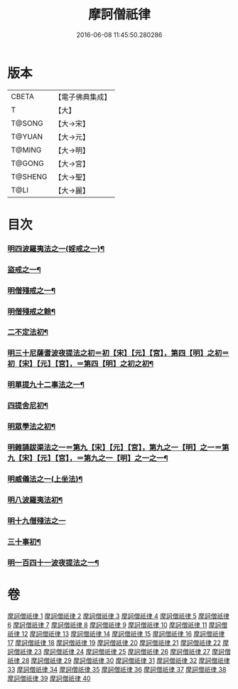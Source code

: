 #+TITLE: 摩訶僧祇律 
#+DATE: 2016-06-08 11:45:50.280286

* 版本
 |     CBETA|【電子佛典集成】|
 |         T|【大】     |
 |    T@SONG|【大→宋】   |
 |    T@YUAN|【大→元】   |
 |    T@MING|【大→明】   |
 |    T@GONG|【大→宮】   |
 |   T@SHENG|【大→聖】   |
 |      T@LI|【大→麗】   |

* 目次
*** [[file:KR6k0006_001.txt::001-0227a6][明四波羅夷法之一(婬戒之一)¶]]
*** [[file:KR6k0006_002.txt::002-0238a27][盜戒之一¶]]
*** [[file:KR6k0006_005.txt::005-0262a18][明僧殘戒之一¶]]
*** [[file:KR6k0006_007.txt::007-0281a19][明僧殘戒之餘¶]]
*** [[file:KR6k0006_007.txt::007-0289c19][二不定法初¶]]
*** [[file:KR6k0006_008.txt::008-0291a16][明三十尼薩耆波夜提法之初＝初【宋】【元】【宮】，第四【明】之初＝初【宋】【元】【宮】，＝第四【明】之初之初¶]]
*** [[file:KR6k0006_012.txt::012-0324c6][明單提九十二事法之一¶]]
*** [[file:KR6k0006_021.txt::021-0396b17][四提舍尼初¶]]
*** [[file:KR6k0006_021.txt::021-0399b8][明眾學法之初¶]]
*** [[file:KR6k0006_023.txt::023-0412b23][明雜誦跋渠法之一＝第九【宋】【元】【宮】，第九之一【明】之一＝第九【宋】【元】【宮】，＝第九之一【明】之一之一¶]]
*** [[file:KR6k0006_034.txt::034-0499a24][明威儀法之一(上坐法)¶]]
*** [[file:KR6k0006_036.txt::036-0514a24][明八波羅夷法初¶]]
*** [[file:KR6k0006_036.txt::036-0517b29][明十九僧殘法之一]]
*** [[file:KR6k0006_037.txt::037-0524b5][三十事初¶]]
*** [[file:KR6k0006_037.txt::037-0527b17][明一百四十一波夜提法之一¶]]

* 卷
[[file:KR6k0006_001.txt][摩訶僧祇律 1]]
[[file:KR6k0006_002.txt][摩訶僧祇律 2]]
[[file:KR6k0006_003.txt][摩訶僧祇律 3]]
[[file:KR6k0006_004.txt][摩訶僧祇律 4]]
[[file:KR6k0006_005.txt][摩訶僧祇律 5]]
[[file:KR6k0006_006.txt][摩訶僧祇律 6]]
[[file:KR6k0006_007.txt][摩訶僧祇律 7]]
[[file:KR6k0006_008.txt][摩訶僧祇律 8]]
[[file:KR6k0006_009.txt][摩訶僧祇律 9]]
[[file:KR6k0006_010.txt][摩訶僧祇律 10]]
[[file:KR6k0006_011.txt][摩訶僧祇律 11]]
[[file:KR6k0006_012.txt][摩訶僧祇律 12]]
[[file:KR6k0006_013.txt][摩訶僧祇律 13]]
[[file:KR6k0006_014.txt][摩訶僧祇律 14]]
[[file:KR6k0006_015.txt][摩訶僧祇律 15]]
[[file:KR6k0006_016.txt][摩訶僧祇律 16]]
[[file:KR6k0006_017.txt][摩訶僧祇律 17]]
[[file:KR6k0006_018.txt][摩訶僧祇律 18]]
[[file:KR6k0006_019.txt][摩訶僧祇律 19]]
[[file:KR6k0006_020.txt][摩訶僧祇律 20]]
[[file:KR6k0006_021.txt][摩訶僧祇律 21]]
[[file:KR6k0006_022.txt][摩訶僧祇律 22]]
[[file:KR6k0006_023.txt][摩訶僧祇律 23]]
[[file:KR6k0006_024.txt][摩訶僧祇律 24]]
[[file:KR6k0006_025.txt][摩訶僧祇律 25]]
[[file:KR6k0006_026.txt][摩訶僧祇律 26]]
[[file:KR6k0006_027.txt][摩訶僧祇律 27]]
[[file:KR6k0006_028.txt][摩訶僧祇律 28]]
[[file:KR6k0006_029.txt][摩訶僧祇律 29]]
[[file:KR6k0006_030.txt][摩訶僧祇律 30]]
[[file:KR6k0006_031.txt][摩訶僧祇律 31]]
[[file:KR6k0006_032.txt][摩訶僧祇律 32]]
[[file:KR6k0006_033.txt][摩訶僧祇律 33]]
[[file:KR6k0006_034.txt][摩訶僧祇律 34]]
[[file:KR6k0006_035.txt][摩訶僧祇律 35]]
[[file:KR6k0006_036.txt][摩訶僧祇律 36]]
[[file:KR6k0006_037.txt][摩訶僧祇律 37]]
[[file:KR6k0006_038.txt][摩訶僧祇律 38]]
[[file:KR6k0006_039.txt][摩訶僧祇律 39]]
[[file:KR6k0006_040.txt][摩訶僧祇律 40]]

